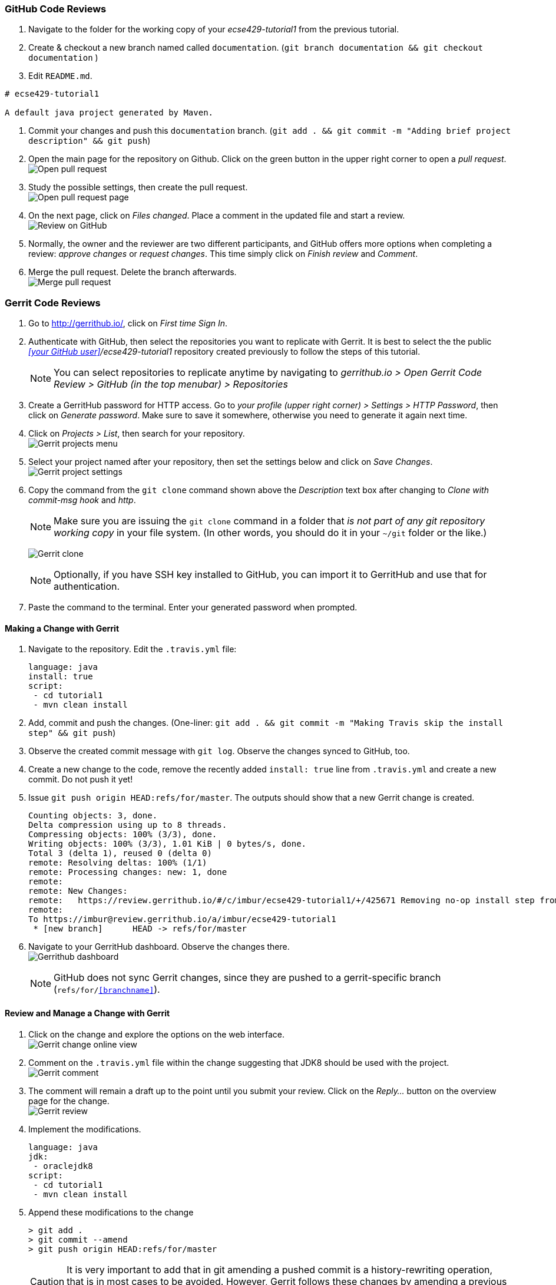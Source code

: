 === GitHub Code Reviews

. Navigate to the folder for the working copy of your _ecse429-tutorial1_ from the previous tutorial.

. Create & checkout a new branch named called `documentation`. (`git branch documentation && git checkout documentation` )

. Edit `README.md`. +
```
# ecse429-tutorial1

A default java project generated by Maven.

```

. Commit your changes and push this `documentation` branch. (`git add . && git commit -m "Adding brief project description" && git push`)

. Open the main page for the repository on Github. Click on the green button in the upper right corner to open a _pull request_. +
image:figs/github-pr-open.png[Open pull request]

. Study the possible settings, then create the pull request. +
image:figs/pr-create.png[Open pull request page]

. On the next page, click on _Files changed_. Place a comment in the updated file and start a review. +
image:figs/github-review.png[Review on GitHub]

. Normally, the owner and the reviewer are two different participants, and GitHub offers more options when completing a review: _approve changes_ or _request changes_. This time simply click on _Finish review_ and _Comment_.

. Merge the pull request. Delete the branch afterwards. +
image:figs/github-merge.png[Merge pull request] 

=== Gerrit Code Reviews

. Go to http://gerrithub.io/, click on _First time Sign In_.

. Authenticate with GitHub, then select the repositories you want to replicate with Gerrit. It is best to select the the public _<<your GitHub user>>/ecse429-tutorial1_ repository created previously to follow the steps of this tutorial. 
[NOTE]
You can select repositories to replicate anytime by navigating to _gerrithub.io > Open Gerrit Code Review > GitHub (in the top menubar) > Repositories_

. Create a GerritHub password for HTTP access. Go to _your profile (upper right corner) > Settings > HTTP Password_, then click on _Generate password_. Make sure to save it somewhere, otherwise you need to generate it again next time.

. Click on _Projects > List_, then search for your repository. +
image:figs/gerrit-projects.png[Gerrit projects menu] 

. Select your project named after your repository, then set the settings below and click on _Save Changes_. +
image:figs/gerrit-project-settings.png[Gerrit project settings]

. Copy the command from the `git clone` command shown above the _Description_ text box after changing to _Clone with commit-msg hook_ and _http_. +
[NOTE]
Make sure you are issuing the `git clone` command in a folder that _is not part of any git repository working copy_ in your file system. (In other words, you should do it in your `~/git` folder or the like.)
+
image:figs/gerrit-clone.png[Gerrit clone]
[NOTE]
Optionally, if you have SSH key installed to GitHub, you can import it to GerritHub and use that for authentication.

. Paste the command to the terminal. Enter your generated password when prompted.

==== Making a Change with Gerrit

. Navigate to the repository. Edit the `.travis.yml` file:
+
[source]
----
language: java
install: true
script:
 - cd tutorial1
 - mvn clean install
----

. Add, commit and push the changes. (One-liner: `git add . && git commit -m "Making Travis skip the install step" &&  git push`)

. Observe the created commit message with `git log`. Observe the changes synced to GitHub, too.

. Create a new change to the code, remove the recently added `install: true` line from `.travis.yml` and create a new commit. Do not push it yet!

. Issue `git push origin HEAD:refs/for/master`. The outputs should show that a new Gerrit change is created.
+
[source,none]
----
Counting objects: 3, done.
Delta compression using up to 8 threads.
Compressing objects: 100% (3/3), done.
Writing objects: 100% (3/3), 1.01 KiB | 0 bytes/s, done.
Total 3 (delta 1), reused 0 (delta 0)
remote: Resolving deltas: 100% (1/1)
remote: Processing changes: new: 1, done    
remote: 
remote: New Changes:
remote:   https://review.gerrithub.io/#/c/imbur/ecse429-tutorial1/+/425671 Removing no-op install step from travis conf
remote: 
To https://imbur@review.gerrithub.io/a/imbur/ecse429-tutorial1
 * [new branch]      HEAD -> refs/for/master

----

. Navigate to your GerritHub dashboard. Observe the changes there. +
image:figs/gerrithub-dashboard.png[Gerrithub dashboard]
[NOTE]
GitHub does not sync Gerrit changes, since they are pushed to a gerrit-specific branch (`refs/for/<<branchname>>`).

==== Review and Manage a Change with Gerrit

. Click on the change and explore the options on the web interface. +
image:figs/gerrit-change-online.png[Gerrit change online view]

. Comment on the `.travis.yml` file within the change suggesting that JDK8 should be used with the project. +
image:figs/gerrit-comment.png[Gerrit comment]

. The comment will remain a draft up to the point until you submit your review. Click on the _Reply..._ button on the overview page for the change. +
image:figs/gerrit-review.png[Gerrit review]

. Implement the modifications.
+
[source]
----
language: java
jdk:
 - oraclejdk8
script:
 - cd tutorial1
 - mvn clean install
----

. Append these modifications to the change
+
[source,none]
----
> git add .
> git commit --amend
> git push origin HEAD:refs/for/master
----
+
[CAUTION]
It is very important to add that in git amending a pushed commit is a history-rewriting operation, that is in most cases to be avoided. However, Gerrit follows these changes by amending a previous commit that holds the previous version of the change.

. Observe the new patch set online. +
image:figs/gerrit-patch-sets.png[Gerrit patch sets]

. Approve and verify the change. +
image:figs/gerrit-approve.png[Gerrit approving a change]

. Submit the changes to the `master` branch. +
image:figs/gerrit-submit.png[Submit change to master]

. Soon the commit becomes visible in GitHub as well. Make sure to pull afterwards to update your local branches.
